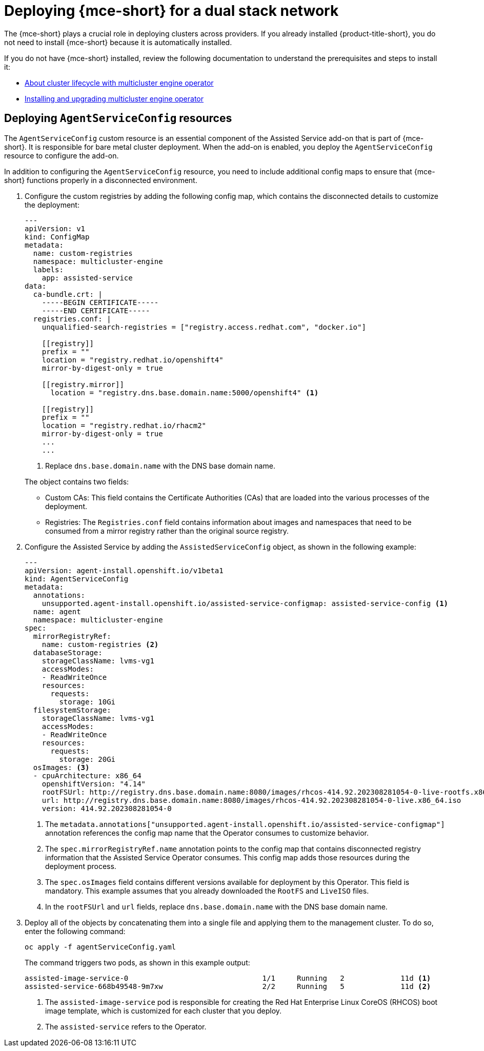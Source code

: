 [#dual-stack-mce]
= Deploying {mce-short} for a dual stack network

The {mce-short} plays a crucial role in deploying clusters across providers. If you already installed {product-title-short}, you do not need to install {mce-short} because it is automatically installed.

If you do not have {mce-short} installed, review the following documentation to understand the prerequisites and steps to install it:

* xref:../about/mce_intro.adoc#mce-intro[About cluster lifecycle with multicluster engine operator]
* xref:../install_upgrade/install_intro.adoc#mce-install-intro[Installing and upgrading multicluster engine operator]

[#dual-stack-mce-agent-service-config]
== Deploying `AgentServiceConfig` resources

The `AgentServiceConfig` custom resource is an essential component of the Assisted Service add-on that is part of {mce-short}. It is responsible for bare metal cluster deployment. When the add-on is enabled, you deploy the `AgentServiceConfig` resource to configure the add-on.

In addition to configuring the `AgentServiceConfig` resource, you need to include additional config maps to ensure that {mce-short} functions properly in a disconnected environment.

. Configure the custom registries by adding the following config map, which contains the disconnected details to customize the deployment:

+
[source,yaml]
----
---
apiVersion: v1
kind: ConfigMap
metadata:
  name: custom-registries
  namespace: multicluster-engine
  labels:
    app: assisted-service
data:
  ca-bundle.crt: |
    -----BEGIN CERTIFICATE-----
    -----END CERTIFICATE-----
  registries.conf: |
    unqualified-search-registries = ["registry.access.redhat.com", "docker.io"]

    [[registry]]
    prefix = ""
    location = "registry.redhat.io/openshift4"
    mirror-by-digest-only = true

    [[registry.mirror]]
      location = "registry.dns.base.domain.name:5000/openshift4" <1>

    [[registry]]
    prefix = ""
    location = "registry.redhat.io/rhacm2"
    mirror-by-digest-only = true
    ...
    ...
----

+
<1> Replace `dns.base.domain.name` with the DNS base domain name.

+
The object contains two fields:

* Custom CAs: This field contains the Certificate Authorities (CAs) that are loaded into the various processes of the deployment.
* Registries: The `Registries.conf` field contains information about images and namespaces that need to be consumed from a mirror registry rather than the original source registry.

. Configure the Assisted Service by adding the `AssistedServiceConfig` object, as shown in the following example:

+
[source,yaml]
----
---
apiVersion: agent-install.openshift.io/v1beta1
kind: AgentServiceConfig
metadata:
  annotations:
    unsupported.agent-install.openshift.io/assisted-service-configmap: assisted-service-config <1>
  name: agent
  namespace: multicluster-engine
spec:
  mirrorRegistryRef:
    name: custom-registries <2>
  databaseStorage:
    storageClassName: lvms-vg1
    accessModes:
    - ReadWriteOnce
    resources:
      requests:
        storage: 10Gi
  filesystemStorage:
    storageClassName: lvms-vg1
    accessModes:
    - ReadWriteOnce
    resources:
      requests:
        storage: 20Gi
  osImages: <3>
  - cpuArchitecture: x86_64
    openshiftVersion: "4.14"
    rootFSUrl: http://registry.dns.base.domain.name:8080/images/rhcos-414.92.202308281054-0-live-rootfs.x86_64.img <4>
    url: http://registry.dns.base.domain.name:8080/images/rhcos-414.92.202308281054-0-live.x86_64.iso
    version: 414.92.202308281054-0
----

+
<1> The `metadata.annotations["unsupported.agent-install.openshift.io/assisted-service-configmap"]` annotation references the config map name that the Operator consumes to customize behavior.
<2> The `spec.mirrorRegistryRef.name` annotation points to the config map that contains disconnected registry information that the Assisted Service Operator consumes. This config map adds those resources during the deployment process.
<3> The `spec.osImages` field contains different versions available for deployment by this Operator. This field is mandatory. This example assumes that you already downloaded the `RootFS` and `LiveISO` files.
<4> In the `rootFSUrl` and `url` fields, replace `dns.base.domain.name` with the DNS base domain name.

. Deploy all of the objects by concatenating them into a single file and applying them to the management cluster. To do so, enter the following command:

+
----
oc apply -f agentServiceConfig.yaml
----

+
The command triggers two pods, as shown in this example output:

+
----
assisted-image-service-0                               1/1     Running   2             11d <1>
assisted-service-668b49548-9m7xw                       2/2     Running   5             11d <2>
----

+
<1> The `assisted-image-service` pod is responsible for creating the Red Hat Enterprise Linux CoreOS (RHCOS) boot image template, which is customized for each cluster that you deploy.
<2> The `assisted-service` refers to the Operator.

+
//lahinson -sept 2023 - adding comment to ensure proper formatting